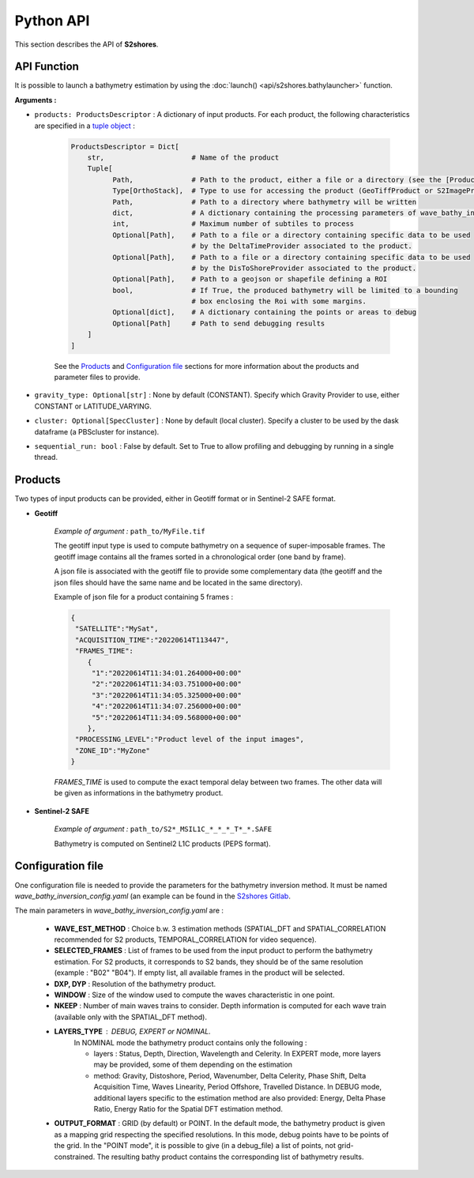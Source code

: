 .. _api:

======================
Python API
======================

This section describes the API of **S2shores**.

------------
API Function
------------

It is possible to launch a bathymetry estimation by using the :doc:`launch() <api/s2shores.bathylauncher>` function.

**Arguments :**

* ``products: ProductsDescriptor`` : A dictionary of input products. For each product, the following characteristics are specified in a `tuple object <https://pynote.readthedocs.io/en/latest/DataTypes/Touples.html>`_ :

    .. code-block:: python

        ProductsDescriptor = Dict[
            str,                     # Name of the product
            Tuple[
                  Path,              # Path to the product, either a file or a directory (see the [Products]_ section for more information)
                  Type[OrthoStack],  # Type to use for accessing the product (GeoTiffProduct or S2ImageProduct)
                  Path,              # Path to a directory where bathymetry will be written
                  dict,              # A dictionary containing the processing parameters of wave_bathy_inversion_config.yaml (see the [Configuration file]_ section for more information)
                  int,               # Maximum number of subtiles to process
                  Optional[Path],    # Path to a file or a directory containing specific data to be used
                                     # by the DeltaTimeProvider associated to the product.
                  Optional[Path],    # Path to a file or a directory containing specific data to be used
                                     # by the DisToShoreProvider associated to the product.
                  Optional[Path],    # Path to a geojson or shapefile defining a ROI
                  bool,              # If True, the produced bathymetry will be limited to a bounding
                                     # box enclosing the Roi with some margins.
                  Optional[dict],    # A dictionary containing the points or areas to debug
                  Optional[Path]     # Path to send debugging results
            ]
        ]

    See the `Products`_ and `Configuration file`_ sections for more information about the products and parameter files to provide.

* ``gravity_type: Optional[str]`` : None by default (CONSTANT). Specify which Gravity Provider to use, either CONSTANT or LATITUDE_VARYING.

* ``cluster: Optional[SpecCluster]`` : None by default (local cluster). Specify a cluster to be used by the dask dataframe (a PBScluster for  instance).

* ``sequential_run: bool`` : False by default. Set to True to allow profiling and debugging by running in a single thread.


--------
Products
--------

Two types of input products can be provided, either in Geotiff format or in Sentinel-2 SAFE format.

* **Geotiff**

    *Example of argument :* ``path_to/MyFile.tif``

    The geotiff input type is used to compute bathymetry on a sequence of super-imposable frames. The geotiff image contains all the frames sorted in a chronological order (one band by frame).

    A json file is associated with the geotiff file to provide some complementary data (the geotiff and the json files should have the same name and be located in the same directory).

    Example of json file for a product containing 5 frames :

    .. code-block:: json

        {
         "SATELLITE":"MySat",
         "ACQUISITION_TIME":"20220614T113447",
         "FRAMES_TIME":
            {
             "1":"20220614T11:34:01.264000+00:00"
             "2":"20220614T11:34:03.751000+00:00"
             "3":"20220614T11:34:05.325000+00:00"
             "4":"20220614T11:34:07.256000+00:00"
             "5":"20220614T11:34:09.568000+00:00"
            },
         "PROCESSING_LEVEL":"Product level of the input images",
         "ZONE_ID":"MyZone"
        }

    *FRAMES_TIME* is used to compute the exact temporal delay between two frames.
    The other data will be given as informations in the bathymetry product.



* **Sentinel-2 SAFE**

    *Example of argument :* ``path_to/S2*_MSIL1C_*_*_*_T*_*.SAFE``

    Bathymetry is computed on Sentinel2 L1C products (PEPS format).


------------------
Configuration file
------------------

One configuration file is needed to provide the parameters for the bathymetry inversion method.
It must be named *wave_bathy_inversion_config.yaml* (an example can be found in the `S2shores Gitlab <https://gitlab.cnes.fr/eolab/projects/bathymetrie/s2shores/-/blob/industrialisation/config/wave_bathy_inversion_config.yaml?ref_type=heads>`_.

The main parameters in *wave_bathy_inversion_config.yaml* are :

 - **WAVE_EST_METHOD** : Choice b.w. 3 estimation methods (SPATIAL_DFT and SPATIAL_CORRELATION recommended for S2 products, TEMPORAL_CORRELATION for video sequence).
 - **SELECTED_FRAMES** : List of frames to be used from the input product to perform the bathymetry estimation. For S2 products, it corresponds to S2 bands, they should be of the same resolution (example : "B02" "B04"). If empty list, all available frames in the product will be selected.
 - **DXP, DYP** : Resolution of the bathymetry product.
 - **WINDOW** : Size of the window used to compute the waves characteristic in one point.
 - **NKEEP** : Number of main waves trains to consider. Depth information is computed for each wave train (available only with the SPATIAL_DFT method).
 - **LAYERS_TYPE** : DEBUG, EXPERT or NOMINAL.
    In NOMINAL mode the bathymetry product contains only the following :

    - layers : Status, Depth, Direction, Wavelength and Celerity. In EXPERT mode, more layers may be provided, some of them depending on the estimation
    - method: Gravity, Distoshore, Period, Wavenumber, Delta Celerity, Phase Shift, Delta Acquisition Time, Waves Linearity, Period Offshore, Travelled Distance. In DEBUG mode, additional layers specific to the estimation method are also provided: Energy, Delta Phase Ratio, Energy Ratio for the Spatial DFT estimation method.
 - **OUTPUT_FORMAT** : GRID (by default) or POINT. In the default mode, the bathymetry product is given as a mapping grid respecting the specified resolutions. In this mode, debug points have to be points of the grid. In the "POINT mode", it is possible to give (in a debug_file) a list of points, not grid-constrained. The resulting bathy product contains the corresponding list of bathymetry results.

